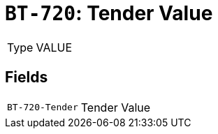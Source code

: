 = `BT-720`: Tender Value
:navtitle: Business Terms

[horizontal]
Type:: VALUE

== Fields
[horizontal]
  `BT-720-Tender`:: Tender Value
